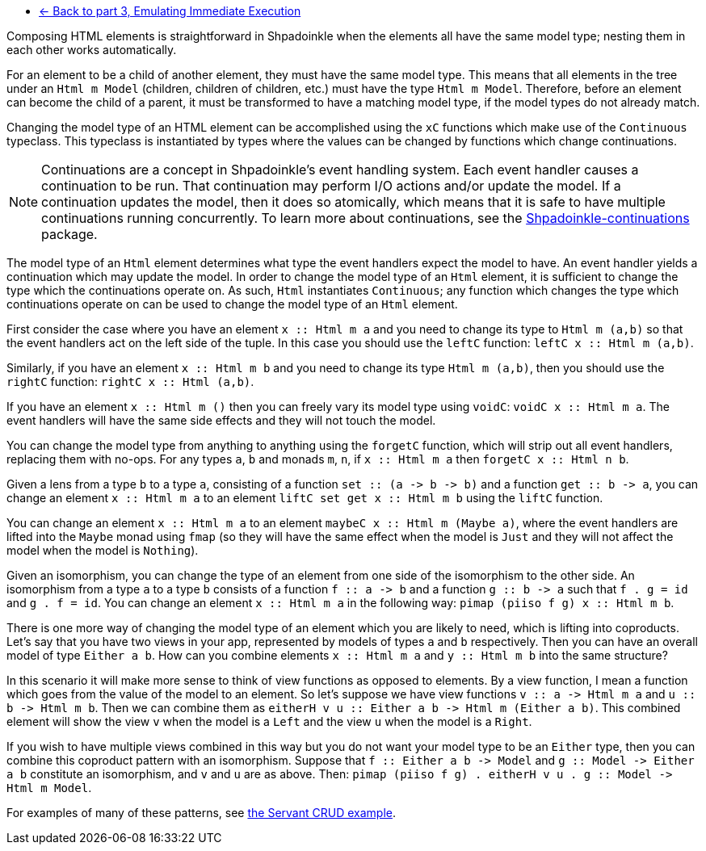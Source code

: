 :relfilesuffix: /
:relfileprefix: /
:icons: font

* xref:tutorial/immediate-execution.adoc[<- Back to part 3, Emulating Immediate Execution]

Composing HTML elements is straightforward in Shpadoinkle when the elements all have the same model type; nesting them in each other works automatically.

For an element to be a child of another element, they must have the same model type. This means that all elements in the tree under an `Html m Model` (children, children of children, etc.) must have the type `Html m Model`. Therefore, before an element can become the child of a parent, it must be transformed to have a matching model type, if the model types do not already match.

Changing the model type of an HTML element can be accomplished using the `xC` functions which make use of the `Continuous` typeclass. This typeclass is instantiated by types where the values can be changed by functions which change continuations.

[NOTE]
Continuations are a concept in Shpadoinkle's event handling system. Each event handler causes a continuation to be run. That continuation may perform I/O actions and/or update the model. If a continuation updates the model, then it does so atomically, which means that it is safe to have multiple continuations running concurrently. To learn more about continuations, see the https://github.com/morganthomas/Shpadoinkle-continuations/blob/master/README.md[Shpadoinkle-continuations] package.

The model type of an `Html` element determines what type the event handlers expect the model to have. An event handler yields a continuation which may update the model. In order to change the model type of an `Html` element, it is sufficient to change the type which the continuations operate on. As such, `Html` instantiates `Continuous`; any function which changes the type which continuations operate on can be used to change the model type of an `Html` element.

First consider the case where you have an element `+++x :<span></span>: Html m a+++` and you need to change its type to `Html m (a,b)` so that the event handlers act on the left side of the tuple. In this case you should use the `leftC` function: `+++leftC x :<span></span>: Html m (a,b)+++`.

Similarly, if you have an element `+++x :<span></span>: Html m b+++` and you need to change its type `Html m (a,b)`, then you should use the `rightC` function: `+++rightC x :<span></span>: Html (a,b)+++`.

If you have an element `+++x :<span></span>: Html m ()+++` then you can freely vary its model type using `voidC`: `+++voidC x :<span></span>: Html m a+++`. The event handlers will have the same side effects and they will not touch the model.

You can change the model type from anything to anything using the `forgetC` function, which will strip out all event handlers, replacing them with no-ops. For any types `a`, `b` and monads `m`, `n`, if `+++x :<span></span>: Html m a+++` then `+++forgetC x :<span></span>: Html n b+++`.

Given a lens from a type `b` to a type `a`, consisting of a function `+++set :<span></span>: (a -> b -> b)+++` and a function `+++get :<span></span>: b -> a+++`, you can change an element `+++x :<span></span>: Html m a+++` to an element `+++liftC set get x :<span></span>: Html m b+++` using the `liftC` function.

You can change an element `+++x :<span></span>: Html m a+++` to an element `+++maybeC x :<span></span>: Html m (Maybe a)+++`, where the event handlers are lifted into the `Maybe` monad using `fmap` (so they will have the same effect when the model is `Just` and they will not affect the model when the model is `Nothing`).

Given an isomorphism, you can change the type of an element from one side of the isomorphism to the other side. An isomorphism from a type `a` to a type `b` consists of a function `+++f :<span></span>: a -> b+++` and a function `+++g :<span></span>: b -> a+++` such that `f . g = id` and `g . f = id`. You can change an element `+++x :<span></span>: Html m a+++` in the following way: `+++pimap (piiso f g) x :<span></span>: Html m b+++`.

There is one more way of changing the model type of an element which you are likely to need, which is lifting into coproducts. Let's say that you have two views in your app, represented by models of types `a` and `b` respectively. Then you can have an overall model of type `Either a b`. How can you combine elements `+++x :<span></span>: Html m a+++` and `+++y :<span></span>: Html m b+++` into the same structure?

In this scenario it will make more sense to think of view functions as opposed to elements. By a view function, I mean a function which goes from the value of the model to an element. So let's suppose we have view functions `+++v :<span></span>: a -> Html m a+++` and `+++u :<span></span>: b -> Html m b+++`. Then we can combine them as `+++eitherH v u :<span></span>: Either a b -> Html m (Either a b)+++`. This combined element will show the view `v` when the model is a `Left` and the view `u` when the model is a `Right`.

If you wish to have multiple views combined in this way but you do not want your model type to be an `Either` type, then you can combine this coproduct pattern with an isomorphism. Suppose that `+++f :<span></span>: Either a b -> Model+++` and `+++g :<span></span>: Model -> Either a b+++` constitute an isomorphism, and `v` and `u` are as above. Then: `+++pimap (piiso f g) . eitherH v u . g :<span></span>: Model -> Html m Model+++`.

For examples of many of these patterns, see https://gitlab.com/platonic/shpadoinkle/-/blob/master/examples/servant-crud[the Servant CRUD example].
